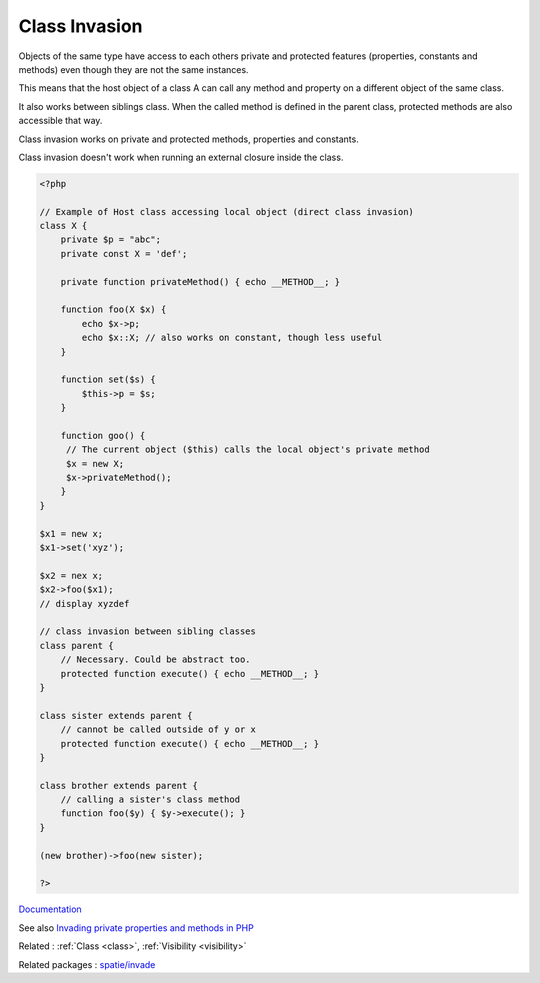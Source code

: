 .. _class-invasion:
.. meta::
	:description:
		Class Invasion: Objects of the same type have access to each others private and protected features (properties, constants and methods) even though they are not the same instances.
	:twitter:card: summary_large_image
	:twitter:site: @exakat
	:twitter:title: Class Invasion
	:twitter:description: Class Invasion: Objects of the same type have access to each others private and protected features (properties, constants and methods) even though they are not the same instances
	:twitter:creator: @exakat
	:twitter:image:src: https://php-dictionary.readthedocs.io/en/latest/_static/logo.png
	:og:image: https://php-dictionary.readthedocs.io/en/latest/_static/logo.png
	:og:title: Class Invasion
	:og:type: article
	:og:description: Objects of the same type have access to each others private and protected features (properties, constants and methods) even though they are not the same instances
	:og:url: https://php-dictionary.readthedocs.io/en/latest/dictionary/class-invasion.ini.html
	:og:locale: en


Class Invasion
--------------

Objects of the same type have access to each others private and protected features (properties, constants and methods) even though they are not the same instances. 

This means that the host object of a class A can call any method and property on a different object of the same class.

It also works between siblings class. When the called method is defined in the parent class, protected methods are also accessible that way. 

Class invasion works on private and protected methods, properties and constants. 

Class invasion doesn't work when running an external closure inside the class.


.. code-block:: php
   
   <?php
   
   // Example of Host class accessing local object (direct class invasion)
   class X {
       private $p = "abc";
       private const X = 'def';
       
       private function privateMethod() { echo __METHOD__; }
   
       function foo(X $x) {
           echo $x->p;
           echo $x::X; // also works on constant, though less useful
       }
       
       function set($s) {
           $this->p = $s;
       }
       
       function goo() {
       	// The current object ($this) calls the local object's private method
       	$x = new X; 
       	$x->privateMethod();
       }
   }
   
   $x1 = new x;
   $x1->set('xyz');
   
   $x2 = nex x;
   $x2->foo($x1);
   // display xyzdef
   
   // class invasion between sibling classes
   class parent {
       // Necessary. Could be abstract too.     
       protected function execute() { echo __METHOD__; }
   }
   
   class sister extends parent {
       // cannot be called outside of y or x
       protected function execute() { echo __METHOD__; }
   }
   
   class brother extends parent {
       // calling a sister's class method 
       function foo($y) { $y->execute(); }
   }
   
   (new brother)->foo(new sister);
   
   ?>


`Documentation <https://www.php.net/manual/en/language.oop5.visibility.php#language.oop5.visibility-other-objects>`__

See also `Invading private properties and methods in PHP <https://freek.dev/2192-invading-private-properties-and-methods-in-php>`_

Related : :ref:`Class <class>`, :ref:`Visibility <visibility>`

Related packages : `spatie/invade <https://packagist.org/packages/spatie/invade>`_
